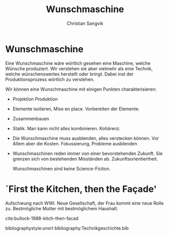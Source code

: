 #+LATEX_CLASS: koma-article
#+LATEX_CLASS_OPTIONS: [a4paper,11pt,ngerman]

#+TITLE: Wunschmaschine
#+LATEX_HEADER: \subtitle{Notizen}
#+AUTHOR: Christian Sangvik
#+EMAIL: christian.sangvik@gmx.ch

#+LATEX_HEADER: \usepackage{ngerman}
#+LATEX_HEADER: \addtokomafont{disposition}{\rmfamily}

* Wunschmaschine

  Eine Wunschmaschine wäre wörtlich gesehen eine Maschine, welche Wünsche
  produziert. Wir verstehen sie aber vielmehr als eine Technik, welche
  wünschenswertes herstellt oder bringt. Dabei inst der Produktionsprozess
  wörtlich zu verstehen.

  Wir können eine Wunschmaschine mit einigen Punkten charakterisieren:

  - Projektion Produktion
  - Elemente isolieren, Mise en place. Vorbereiten der Elemente.
  - Zusammenbauen
  - Statik. Man kann nicht alles kombinieren. Kohärenz.
  - Die Wunschmaschine muss ausblenden, alles verstecken können. Vor Allem aber
    die Kosten. Fokussierung, Probleme ausblenden
  - Wunschmaschinen reden immer von einer bevorstehenden Zukunft. Sie grenzen
    sich von bestehenden Misständen ab. Zukunftsorientiertheit.

    Wunschmaschinen sind keine Science-Fiction.

* `First the Kitchen, then the Façade'

  Aufschwung nach WWI. Neue Gesellschaft, der Frau kommt eine neue Rolle
  zu. Bestmögliche Mutter mit bestmöglichem Haushalt.

  cite:bullock-1988-kitch-then-facad

bibliographystyle:unsrt
bibliography:Technikgeschichte.bib

